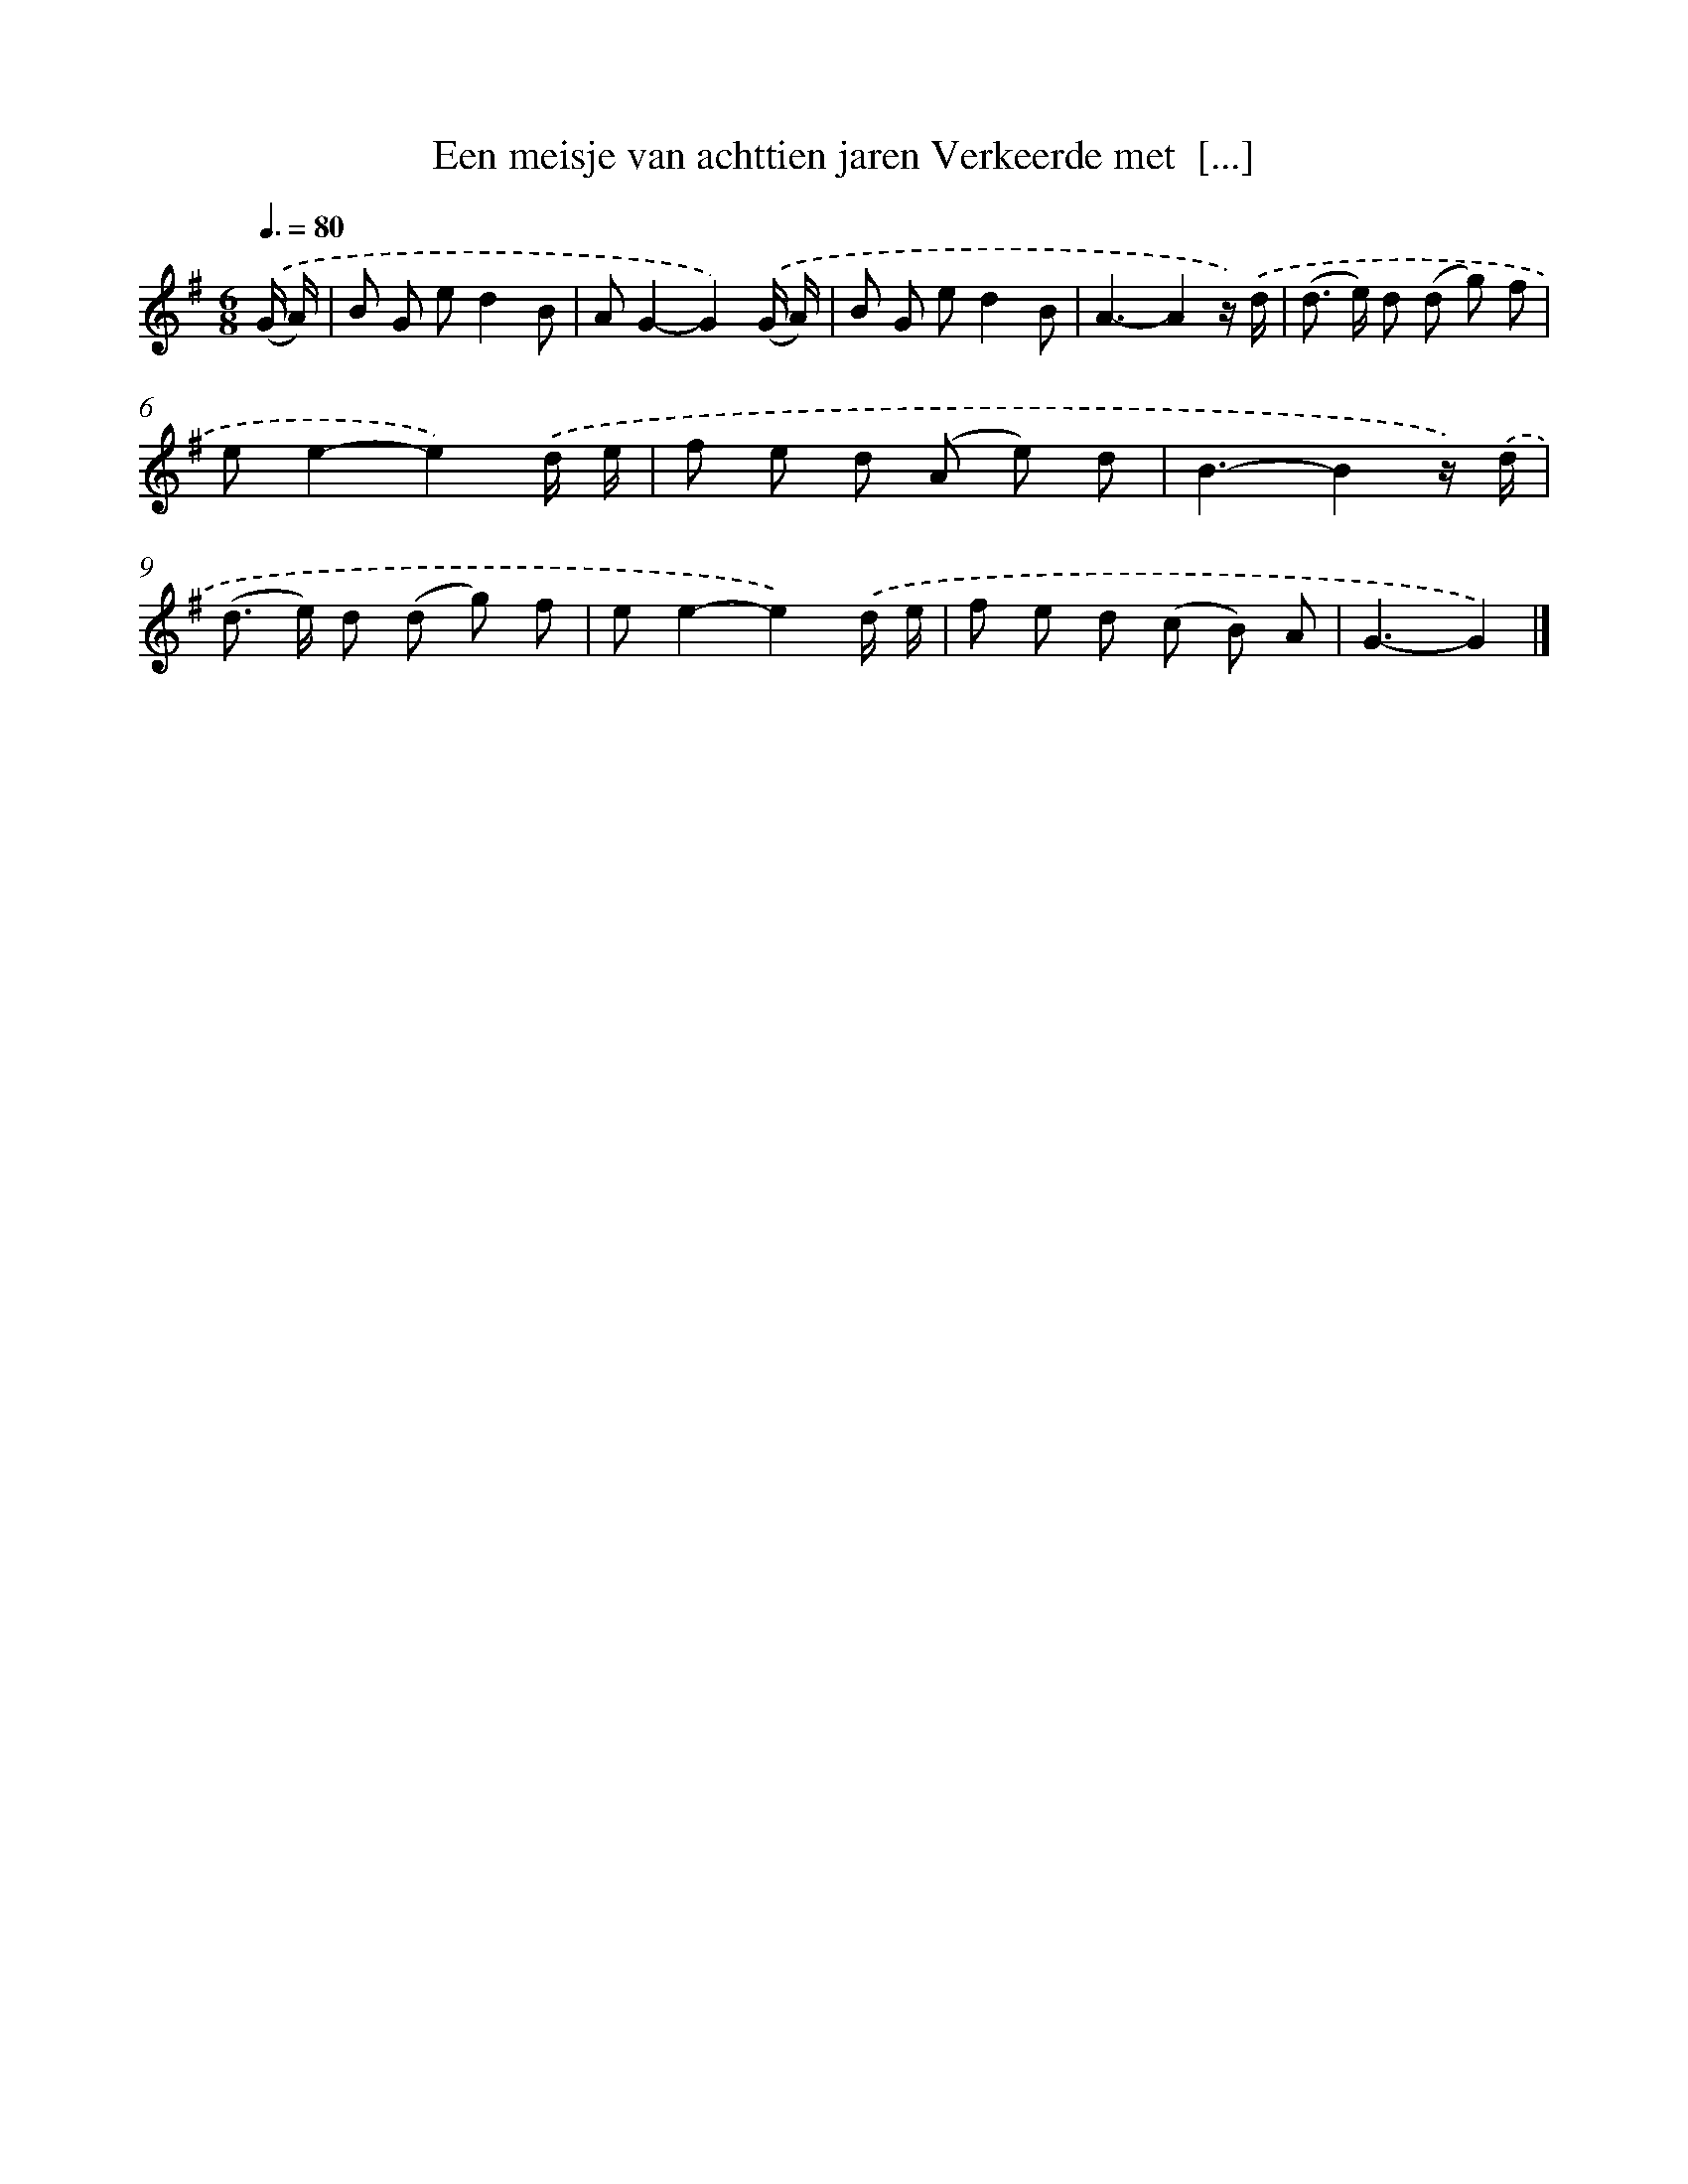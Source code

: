 X: 1016
T: Een meisje van achttien jaren Verkeerde met  [...]
%%abc-version 2.0
%%abcx-abcm2ps-target-version 5.9.1 (29 Sep 2008)
%%abc-creator hum2abc beta
%%abcx-conversion-date 2018/11/01 14:35:38
%%humdrum-veritas 4197359432
%%humdrum-veritas-data 2372997540
%%continueall 1
%%barnumbers 0
L: 1/8
M: 6/8
Q: 3/8=80
K: G clef=treble
.('(G/ A/) [I:setbarnb 1]|
B G ed2B |
AG2-G2).('(G/ A/) |
B G ed2B |
A3-A2z/) .('d/ |
(d> e) d (d g) f |
ee2-e2).('d/ e/ |
f e d (A e) d |
B3-B2z/) .('d/ |
(d> e) d (d g) f |
ee2-e2).('d/ e/ |
f e d (c B) A |
G3-G2) |]
